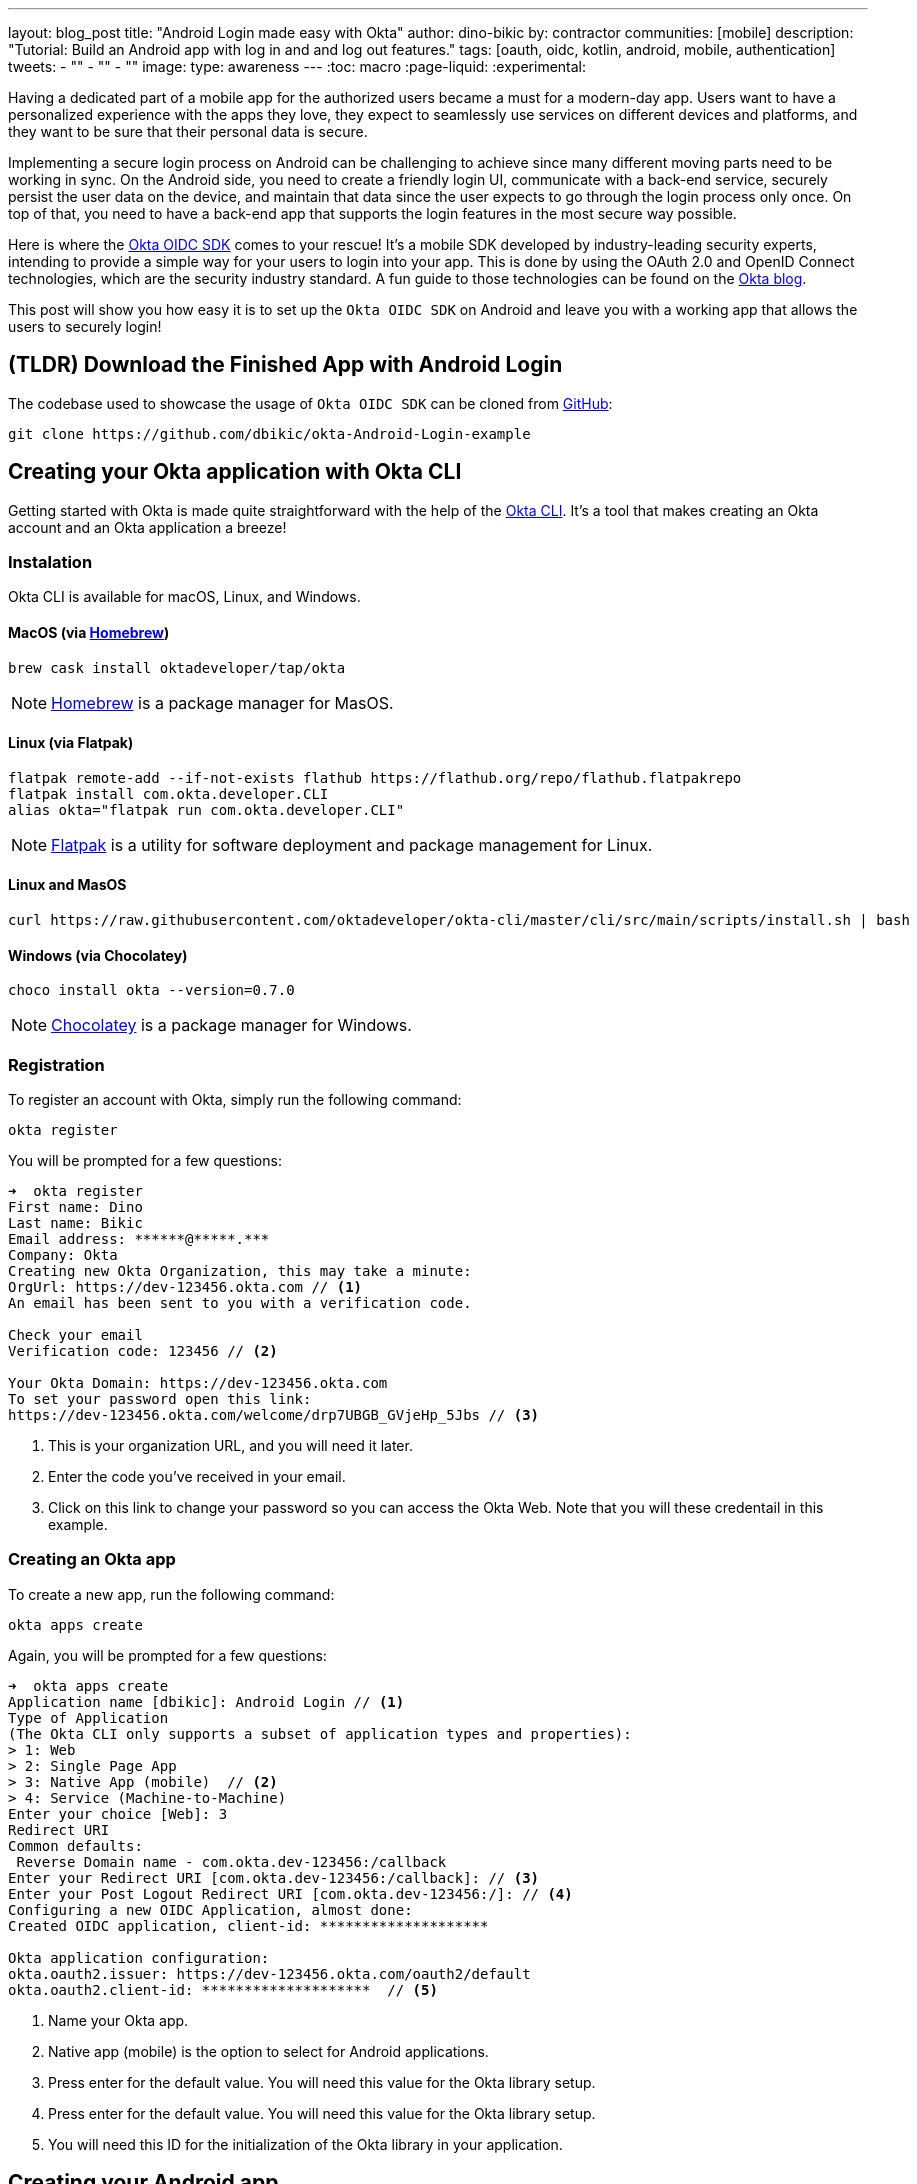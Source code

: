 ---
layout: blog_post
title: "Android Login made easy with Okta"
author: dino-bikic
by: contractor
communities: [mobile]
description: "Tutorial: Build an Android app with log in and and log out features."
tags: [oauth, oidc, kotlin, android, mobile, authentication]
tweets:
- ""
- ""
- ""
image:
type: awareness
---
:toc: macro
:page-liquid:
:experimental:


Having a dedicated part of a mobile app for the authorized users became a must for a modern-day app. Users want to have a personalized experience with the apps they love, they expect to seamlessly use services on different devices and platforms, and they want to be sure that their personal data is secure.

Implementing a secure login process on Android can be challenging to achieve since many different moving parts need to be working in sync. On the Android side, you need to create a friendly login UI, communicate with a back-end service, securely persist the user data on the device, and maintain that data since the user expects to go through the login process only once. On top of that, you need to have a back-end app that supports the login features in the most secure way possible.

Here is where the https://github.com/okta/okta-oidc-android[Okta OIDC SDK] comes to your rescue! It's a mobile SDK developed by industry-leading security experts, intending to provide a simple way for your users to login into your app. This is done by using the OAuth 2.0 and OpenID Connect technologies, which are the security industry standard. A fun guide to those technologies can be found on the https://developer.okta.com/blog/2019/10/21/illustrated-guide-to-oauth-and-oidc[Okta blog].

This post will show you how easy it is to set up the `Okta OIDC SDK` on Android and leave you with a working app that allows the users to securely login!

toc::[]

== (TLDR) Download the Finished App with Android Login

The codebase used to showcase the usage of `Okta OIDC SDK` can be cloned from https://github.com/dbikic/okta-Android-Login-example[GitHub]:

[source,sh]
----
git clone https://github.com/dbikic/okta-Android-Login-example
----

== Creating your Okta application with Okta CLI

Getting started with Okta is made quite straightforward with the help of the https://github.com/okta/okta-cli[Okta CLI]. It's a tool that makes creating an Okta account and an Okta application a breeze!

=== Instalation

Okta CLI is available for macOS, Linux, and Windows.

==== MacOS (via https://brew.sh/[Homebrew])
[source,sh]
----
brew cask install oktadeveloper/tap/okta
----

NOTE: https://brew.sh/[Homebrew] is a package manager for MasOS.

==== Linux (via Flatpak)
[source,sh]
----
flatpak remote-add --if-not-exists flathub https://flathub.org/repo/flathub.flatpakrepo
flatpak install com.okta.developer.CLI
alias okta="flatpak run com.okta.developer.CLI"
----

NOTE: https://flatpak.org/[Flatpak] is a utility for software deployment and package management for Linux.

==== Linux and MasOS
[source,sh]
----
curl https://raw.githubusercontent.com/oktadeveloper/okta-cli/master/cli/src/main/scripts/install.sh | bash
----

==== Windows (via Chocolatey)
[source,sh]
----
choco install okta --version=0.7.0
----

NOTE: https://chocolatey.org/[Chocolatey] is a package manager for Windows.

=== Registration

To register an account with Okta, simply run the following command:
[source,sh]
----
okta register
----
You will be prompted for a few questions:
====
[source,sh]
----
➜  okta register
First name: Dino
Last name: Bikic
Email address: ******@*****.***
Company: Okta
Creating new Okta Organization, this may take a minute:
OrgUrl: https://dev-123456.okta.com // <1>
An email has been sent to you with a verification code.

Check your email
Verification code: 123456 // <2>

Your Okta Domain: https://dev-123456.okta.com
To set your password open this link:
https://dev-123456.okta.com/welcome/drp7UBGB_GVjeHp_5Jbs // <3>
----
<1> This is your organization URL, and you will need it later.
<2> Enter the code you've received in your email.
<3> Click on this link to change your password so you can access the Okta Web. Note that you will these credentail in this example.
====

[#create-an-okta-app]
=== Creating an Okta app
To create a new app, run the following command:
[source,sh]
----
okta apps create
----

Again, you will be prompted for a few questions:
====
[source,sh]
----
➜  okta apps create
Application name [dbikic]: Android Login // <1>
Type of Application
(The Okta CLI only supports a subset of application types and properties):
> 1: Web
> 2: Single Page App
> 3: Native App (mobile)  // <2>
> 4: Service (Machine-to-Machine)
Enter your choice [Web]: 3
Redirect URI
Common defaults:
 Reverse Domain name - com.okta.dev-123456:/callback
Enter your Redirect URI [com.okta.dev-123456:/callback]: // <3> 
Enter your Post Logout Redirect URI [com.okta.dev-123456:/]: // <4>
Configuring a new OIDC Application, almost done:
Created OIDC application, client-id: ********************

Okta application configuration:
okta.oauth2.issuer: https://dev-123456.okta.com/oauth2/default
okta.oauth2.client-id: ********************  // <5>

----
<1> Name your Okta app.
<2> Native app (mobile) is the option to select for Android applications.
<3> Press enter for the default value. You will need this value for the Okta library setup.
<4> Press enter for the default value. You will need this value for the Okta library setup.
<5> You will need this ID for the initialization of the Okta library in your application.
====

== Creating your Android app


After setting up the Okta application, it's time to create the Android app. The app we will create will consist of three screens:

* Splash screen where we figure out if the user is already logged in or not.
* Login screen.
* Home screen, which is only accessible to the logged-in users.

First, you'll need to download and install the latest version of https://developer.android.com/studio[Android Studio].
Next, launch the app and navigate to **File** → **New...** → **New Project...**. Then, create an "Empty Activity" for "Phone and Tablet." You should now see a screen similar to this:

image::{% asset_path 'blog/android-login/android-studio-new-project.png' %}[alt=Create new Android Project,width=700,align=center]

Once you input the form, click **Finish** to create the project.

=== Adding the Okta dependency

Android apps use https://gradle.org/[Gradle] as their build tool. To add the `Okta OIDC SDK` as a dependency to your project, you will need to modify the `app/build.gradle` file:

====
[source,groovy]
----
plugins {
    id 'com.android.application'
    id 'kotlin-android'
    id 'kotlin-android-extensions'
}

android {
    compileSdkVersion 29
    buildToolsVersion "30.0.2"

    defaultConfig {
        applicationId "dev.dbikic.oktaloginexample"
        minSdkVersion 23
        targetSdkVersion 29
        versionCode 1
        versionName "1.0"

        testInstrumentationRunner "androidx.test.runner.AndroidJUnitRunner"

        manifestPlaceholders = [
                "appAuthRedirectScheme": "com.okta.dev-123456" // <1>
        ]
    }
    compileOptions { // <2>
        sourceCompatibility JavaVersion.VERSION_1_8
        targetCompatibility JavaVersion.VERSION_1_8
    }
    kotlinOptions {
        jvmTarget = '1.8'
    }
}

dependencies {
    implementation "org.jetbrains.kotlin:kotlin-stdlib:$kotlin_version"
    implementation 'androidx.core:core-ktx:1.3.2'
    implementation 'androidx.appcompat:appcompat:1.2.0'
    implementation 'com.google.android.material:material:1.2.1'
    implementation "androidx.constraintlayout:constraintlayout:2.0.4"

    // Dependencies required for Okta OIDC  // <3>
    implementation 'com.okta.authn.sdk:okta-authn-sdk-api:1.0.0'
    implementation('com.okta.authn.sdk:okta-authn-sdk-impl:1.0.0') {
        exclude group: 'com.okta.sdk', module: 'okta-sdk-httpclient'
    }
    implementation 'com.okta.android:oidc-androidx:1.0.11'

    testImplementation 'junit:junit:4.13.1'
    androidTestImplementation 'androidx.test.ext:junit:1.1.2'
    androidTestImplementation 'androidx.test.espresso:espresso-core:3.3.0'
}
----
<1> The redirect URI for the application you created in your Okta Developer Console.
<2> Okta OIDC libraries require Java 1.8 compatibility.
<3> Add the dependencies required for the Okta OIDC library.
====

=== Application class
In the root folder of your app's package (in the provided example, that's the folder `app/src/main/java/dev/dbikic/oktaloginexample`) create the application class. In this example, we named it `OktaLoginApplication`.

TIP: Application class is the entry point of your app and is used to maintain the global state of the application. The most common use for it is to initialize the third-party libraries in its onCreate() method. More info about it can be found in the https://developer.android.com/reference/android/app/Application[official documentation].

For now, just create the class and make it extend the Application class from the Android framework.

[source,kotlin]
----
package dev.dbikic.oktaloginexample

import android.app.Application

class OktaLoginApplication : Application()
----

After creating the application class, you need to reference it in your `Android Manifest` file:

====
[source,xml]
----
<?xml version="1.0" encoding="utf-8"?>
<manifest xmlns:android="http://schemas.android.com/apk/res/android"
  package="dev.dbikic.oktaloginexample">

  <application
    android:allowBackup="true"
    android:icon="@mipmap/ic_launcher"
    android:label="@string/app_name"
    android:name="dev.dbikic.oktaloginexample.OktaLoginApplication"  // <1>
    android:roundIcon="@mipmap/ic_launcher_round"
    android:supportsRtl="true"
    android:theme="@style/Theme.MyApplication" />

  <uses-permission android:name="android.permission.INTERNET" />    // <2>
</manifest>
----
<1> Reference the application class you created in the step before.
<2> `Okta OIDC SDK` needs Internet permission to communicate with the back-end.
====

TIP: Android Manifest is an essential file for an app that contains basic info about the app's name, the package name, permissions, and many other things. More information about it can be found in the https://developer.android.com/guide/topics/manifest/manifest-intro[official documentation].

=== Okta Manager

When adding third-party libraries to your codebase, it's usually a good idea to create a wrapper class that will hide the actual usage. Reasons for this include:
* Reusing of the common interaction with the libraries.
* You can define all the library interactions in an interface and provide the actual implementation with dependency injection throughout your app.
* Everything related to that library is in one place. Replacing the library with a different one is easy as you only need to change the wrapper class.

Because of the reasons above, we will create a class called `OktaManager`,which will then be used in all the screens we'll create:

====
[source,kotlin]
----
package dev.dbikic.oktaloginexample.managers

import android.app.Activity
import android.content.Context
import com.okta.oidc.*
import com.okta.oidc.clients.sessions.SessionClient
import com.okta.oidc.clients.web.WebAuthClient
import com.okta.oidc.net.response.UserInfo
import com.okta.oidc.storage.security.DefaultEncryptionManager
import com.okta.oidc.util.AuthorizationException

class OktaManager(applicationContext: Context) {

    /**
     * Authorization client using chrome custom tab as a user agent.
     */
    private var webAuth: WebAuthClient // <1>

    /**
     * The authorized client to interact with Okta's endpoints.
     */
    private var sessionClient: SessionClient // <2>

    init {
        val config = OIDCConfig.Builder()
            .clientId("********************") // <3>
            .discoveryUri("https://dev-123456.okta.com") // <4>
            .redirectUri("com.okta.dev-123456:/callback") // <5>
            .endSessionRedirectUri("com.okta.dev-123456:/logout") // <6>
            .scopes("openid", "profile", "offline_access")
            .create()
        webAuth = Okta.WebAuthBuilder()
            .withConfig(config)
            .withContext(applicationContext)
            .withCallbackExecutor(null)
            .withEncryptionManager(DefaultEncryptionManager(applicationContext))
            .setRequireHardwareBackedKeyStore(true)  // <7>
            .create()
        sessionClient = webAuth.sessionClient
    }

    fun isAuthenticated(): Boolean {
        return sessionClient.isAuthenticated
    }

    fun registerWebAuthCallback(callback: ResultCallback<AuthorizationStatus, AuthorizationException>, activity: Activity) {
        webAuth.registerCallback(callback, activity)
    }

    fun registerUserProfileCallback(callback: RequestCallback<UserInfo, AuthorizationException>) {
        sessionClient.getUserProfile(callback)
    }

    fun signIn(activity: Activity, payload: AuthenticationPayload) {
        webAuth.signIn(activity, payload)
    }

    fun signOut(activity: Activity, callback: RequestCallback<Int, AuthorizationException>) {
        webAuth.signOut(activity, callback)
    }

    fun clearUserData() {
        sessionClient.clear()
    }
}
----
<1> `private lateinit var webAuth: WebAuthClient` is a reference to the web client you will invoke to log in
<2> `private lateinit var sessionClient: SessionClient` refers to the session you can use to conduct multiple operations after logging in, such as getting the user's profile, revoking the authentication token, refreshing the authentication token, etc.
<3> Replace with your client ID
<4> Replace with your discovery URL
<5> Replace with your redirect URL
<6> Replace with your end session redirect URL
<7> `setRequireHardwareBackedKeyStore(true)`  forces the app to require a device with encryption capabilities. This is the default configuration for Okta OIDC, and it's considered the best practice. If you want to run this code in an emulator, though, you can temporarily set it to `false`.
====

IMPORTANT: Make sure to use the values you got when completing the link:#create-an-okta-app[Creating an Okta app] step.

The last step of the setup stage will be to initialize the `OktaManager`. Remember the empty `OktaLoginApplication` class? Now we need to modify it to initialize the manager when the app is created


[source,kotlin]
----
package dev.dbikic.oktaloginexample

import android.app.Application
import dev.dbikic.oktaloginexample.managers.OktaManager

class OktaLoginApplication : Application() {

    lateinit var oktaManager: Manager

    override fun onCreate() {
        super.onCreate()
        oktaManager = OktaManager(this)
    }
}
----

That's it! Now, let's create the screens.

=== Splash Activity

The purpose of a splash screen is to initialize all the applications' dependencies and prepare the app for usage. We will use it to figure out if the user is authenticated and decide which screen to show next: the login screen or the home screen.


====
[source,kotlin]
----
package dev.dbikic.oktaloginexample.ui

import android.content.Intent
import android.os.Bundle
import androidx.appcompat.app.AppCompatActivity
import dev.dbikic.oktaloginexample.OktaLoginApplication

class SplashActivity : AppCompatActivity() {

        private val oktaManager: OktaManager by lazy { (application as OktaLoginApplication).oktaManager }
 // <1>

    override fun onCreate(savedInstanceState: Bundle?) {
        super.onCreate(savedInstanceState)
        checkIfUserIsAuthenticated()
    }

    private fun checkIfUserIsAuthenticated() {
        val intent = if (oktaManager.isAuthenticated()) {
            Intent(this, HomeActivity::class.java)
        } else {
            Intent(this, LoginActivity::class.java)
        }
        startActivity(intent)
        finish()
    }
}
----
<1> For simplicity, the instance of the `OktaManager` class is in the application class so that it can be easily accessed from all the activities. The real-world solution here would be to use dependency injection and inject the instance class.
====

=== Login Activity

Now, let's do the `LoginActivity` ! First, we create a simple layout with a button in the following directory `res/layout/activity_login.xml`:
[source,xml]
----
<?xml version="1.0" encoding="utf-8"?>
<androidx.constraintlayout.widget.ConstraintLayout xmlns:android="http://schemas.android.com/apk/res/android"
  xmlns:app="http://schemas.android.com/apk/res-auto"
  xmlns:tools="http://schemas.android.com/tools"
  android:layout_width="match_parent"
  android:layout_height="match_parent"
  android:background="@color/white"
  android:orientation="vertical"
  tools:context=".ui.LoginActivity">

  <Button
    android:id="@+id/signInButton"
    android:layout_width="match_parent"
    android:layout_height="wrap_content"
    android:layout_marginTop="@dimen/grid_40"
    android:layout_marginStart="@dimen/grid_40"
    android:layout_marginEnd="@dimen/grid_40"
    android:text="Sign in"
    app:layout_constraintEnd_toEndOf="parent"
    app:layout_constraintStart_toStartOf="parent"
    app:layout_constraintBottom_toBottomOf="parent"
    android:layout_marginBottom="@dimen/grid_40" />

  <ImageView
    android:layout_width="wrap_content"
    android:layout_height="wrap_content"
    android:src="@drawable/ic_logo"
    app:layout_constraintBottom_toBottomOf="parent"
    app:layout_constraintEnd_toEndOf="parent"
    app:layout_constraintStart_toStartOf="parent"
    app:layout_constraintTop_toTopOf="parent"
    app:layout_constraintVertical_bias="0.3" />
</androidx.constraintlayout.widget.ConstraintLayout>
----

Then we create the `LoginActivity` class:

====
[source,kotlin]
----
package dev.dbikic.oktaloginexample.ui

import android.content.Intent
import android.os.Bundle
import androidx.appcompat.app.AppCompatActivity
import com.okta.oidc.*
import com.okta.oidc.util.AuthorizationException
import dev.dbikic.oktaloginexample.OktaLoginApplication
import dev.dbikic.oktaloginexample.R
import dev.dbikic.oktaloginexample.extensions.showShortToast
import dev.dbikic.oktaloginexample.managers.OktaManager
import kotlinx.android.synthetic.main.activity_login.*

class LoginActivity : AppCompatActivity(R.layout.activity_login) {

    private val oktaManager: OktaManager by lazy { (application as OktaLoginApplication).oktaManager }

    override fun onCreate(savedInstanceState: Bundle?) {
        super.onCreate(savedInstanceState)
        setupOktaCallback()
        setupViews()
    }

    private fun setupOktaCallback() {
        oktaManager.registerWebAuthCallback(getAuthCallback(), this)  // <1>
    }

    private fun setupViews() {
        signInButton.setOnClickListener {
            val payload = AuthenticationPayload.Builder().build()
            oktaManager.signIn(this, payload)  // <2>
        }
    }

    private fun getAuthCallback(): ResultCallback<AuthorizationStatus, AuthorizationException> {
        return object : ResultCallback<AuthorizationStatus, AuthorizationException> {
            override fun onSuccess(result: AuthorizationStatus) {  // <3>
                when (result) {
                    AuthorizationStatus.AUTHORIZED -> {
                        startActivity(Intent(this@LoginActivity, HomeActivity::class.java))
                        finish()
                    }
                    AuthorizationStatus.SIGNED_OUT -> showShortToast("Signed out")  // <4>
                    AuthorizationStatus.CANCELED -> showShortToast("Canceled")
                    AuthorizationStatus.ERROR -> showShortToast("Error")
                    AuthorizationStatus.EMAIL_VERIFICATION_AUTHENTICATED -> showShortToast("Email verification authenticated")
                    AuthorizationStatus.EMAIL_VERIFICATION_UNAUTHENTICATED -> showShortToast("Email verification unauthenticated")
                }
            }

            override fun onCancel() {
                showShortToast("Canceled")
            }

            override fun onError(msg: String?, exception: AuthorizationException?) {
                showShortToast("Error: $msg")
            }
        }
    }
}
----
<1> Register the auth callback with the `OktaManager`. 
<2> Call the sign-in method when the button is clicked.
<3> The result is an `AuthorizationStatus` object. With a simple `when` expression we can quickly figure out the status type and access its members if needed.
<4> `showShortToast` is a simple extension method to the `Context` class for shortening the example code. It shows a short `Toast` with a custom message.
====

The purpose of the `LoginActivity`  is to try to authenticate the user with Okta when the login button is pressed. To achieve that, we need to register the web auth callback with the `Okta OIDC SDK`, and we need to call the `signIn` method. This is enough for the SDK to open a custom Chrome tab with the login screen of the Okta application we created. Users input their credentials into the form, and when the process is finished, the appropriate method of our auth callback will be called. This allows us to gracefully handle the possible errors or handle the login success, which is, in our case, navigating to the `HomeActivity`. 

This how the described process looks in our example app:

image::{% asset_path 'blog/android-login/login.gif' %}[alt=Login Activity,width=400,align=center]

What's cool about `Okta OIDC SDK` is that it also securely stores the user session to the app's local storage and maintains its state for us. Instead of creating a custom user management system and handling multiple edge-cases that can happen in the real world, we can concentrate on spending our time to build app features for our users.

=== Home activity

`HomeActivity` is the part of our app which can be accessed only by authorized users. In our example, we will showcase how to fetch the user details, display the user name on the UI, and sign the user out of the app. First, create the layout file `res/layout/activity_home.xml`:

[source,xml]
----
<?xml version="1.0" encoding="utf-8"?>
<LinearLayout xmlns:android="http://schemas.android.com/apk/res/android"
  xmlns:tools="http://schemas.android.com/tools"
  android:layout_width="match_parent"
  android:layout_height="match_parent"
  android:orientation="vertical"
  tools:context=".ui.HomeActivity">

  <TextView
    android:id="@+id/userLabel"
    android:layout_width="match_parent"
    android:layout_height="0dp"
    android:layout_weight="1"
    android:gravity="center"
    android:textSize="22sp"
    tools:ignore="HardcodedText"
    tools:text="Hello, user!" />

  <Button
    android:id="@+id/signOutButton"
    android:layout_width="match_parent"
    android:layout_height="wrap_content"
    android:layout_marginBottom="@dimen/grid_16"
    android:layout_marginStart="@dimen/grid_40"
    android:layout_marginEnd="@dimen/grid_40"
    android:text="Log out"
    tools:ignore="HardcodedText" />
</LinearLayout>
----

And then create the `HomeActivity`:

====
[source,kotlin]
----
package dev.dbikic.oktaloginexample.ui

import android.content.Intent
import android.os.Bundle
import androidx.appcompat.app.AppCompatActivity
import com.okta.oidc.RequestCallback
import com.okta.oidc.net.response.UserInfo
import com.okta.oidc.util.AuthorizationException
import dev.dbikic.oktaloginexample.OktaLoginApplication
import dev.dbikic.oktaloginexample.R
import dev.dbikic.oktaloginexample.extensions.showShortToast
import dev.dbikic.oktaloginexample.managers.OktaManager
import kotlinx.android.synthetic.main.activity_home.*

class HomeActivity : AppCompatActivity(R.layout.activity_home) {

    private val oktaManager: OktaManager by lazy { (application as OktaLoginApplication).oktaManager }

    override fun onCreate(savedInstanceState: Bundle?) {
        super.onCreate(savedInstanceState)

        oktaManager.registerUserProfileCallback(getUserProfileCallback()) // <1>
        signOutButton.setOnClickListener {
            oktaManager.signOut(this, getSignOutCallback()) // <2>
        }
    }

    private fun getSignOutCallback(): RequestCallback<Int, AuthorizationException> {
        return object : RequestCallback<Int, AuthorizationException> {
            override fun onSuccess(result: Int) {
                oktaManager.clearUserData() // <3>
                val intent = Intent(this@HomeActivity, LoginActivity::class.java) // <4>
                intent.flags = Intent.FLAG_ACTIVITY_CLEAR_TOP // <5>
                startActivity(intent)
                finish()
            }

            override fun onError(msg: String?, exception: AuthorizationException?) {
                showShortToast("Error: $msg")
            }
        }
    }

    private fun getUserProfileCallback(): RequestCallback<UserInfo, AuthorizationException> {
        return object : RequestCallback<UserInfo, AuthorizationException> {
            override fun onSuccess(result: UserInfo) {
                userLabel.text = "Hello, ${result["preferred_username"]}!" // <6>
            }

            override fun onError(msg: String?, exception: AuthorizationException?) {
                showShortToast("Error: $msg")
            }
        }
    }
}
----
<1> Register the user profile callback with the `OktaManager`.
<2> Sign out from the app on the sign out button.
<3> After the user is successfully logged out from Okta, we also clear the user's data.
<4> We navigate the user back to the `LoginActivity` after he is signed out. 
<5> This flag makes sure that all the back stack activities are cleared and that the `LoginActivity` will be the only activity in the memory.
<6> We have fetched the user info successfully! You can check which fields we received https://developer.okta.com/docs/reference/api/oidc/#response-example-success-5[here].
====

When the user clicks on the sign out button, we start the logout process, which looks like this:

image::{% asset_path 'blog/android-login/logout.gif' %}[alt=Home Activity,width=400,align=center]


== Learn More About Android Login and OIDC

This post showcased how easy it is to set up and use the `Okta OIDC SDK` for an Android app. The functionalities which the SDK brings to your app, like the OAuth 2.0 and OpenID authorization, are essential for a modern-day app with all the challenges like security and data privacy. Creating a custom solution for those functionalities is challenging and time-consuming since the code on the mobile part is not enough, and you also need to have a back-end app that supports those features. And maintaining two applications could bring a lot of long-term work.


Although the example we've created here does enough to satisfy the needs of most apps, `Okta OIDC SDK` doesn't stop there. The https://github.com/okta/okta-oidc-android[Okta OIDC Android repository] contains a variety of ideas and suggestions to improve user experience such as:

- Using your own OkHttp client
- Using your own OkHttp client.
- Using a custom UI to log in.
- Add a social login for accounts that include Google, Apple, Facebook, and LinkedIn.
- Biometric login, with Iris authentication, fingerprint authentication, PIN authentication, pattern authentication, and more.
- Having fine-grained control over session tokens' expiration and refresh.
- Settings to handle preference of browser client for the authentication process.

This post has provided you with the foundations to set up a successful OIDC client. If you want to deepen your knowledge around modern authentication systems, check these additional resources on Android, OAuth 2.0, and OpenID Connect:

- link:/blog/2019/10/21/illustrated-guide-to-oauth-and-oidc[An Illustrated Guide to OAuth and OpenID Connect]
- https://developer.okta.com/docs/concepts/auth-overview/[OAuth 2.0 Overview in Okta documentation]
- link:/blog/2019/01/23/nobody-cares-about-oauth-or-openid-connect[Nobody Cares About OAuth or OpenID Connect]
- link:/blog/2019/11/14/react-native-login[Create a React Native App with Login in 10 Minutes]
- link:/blog/2018/12/13/oauth-2-for-native-and-mobile-apps[OAuth 2.0 for Native and Mobile Apps]

If you enjoyed this blog post and want to see more like it, follow https://twitter.com/oktadev[@oktadev on Twitter], subscribe to https://youtube.com/c/oktadev[our YouTube channel], or follow us on https://www.linkedin.com/company/oktadev/[LinkedIn]. 
